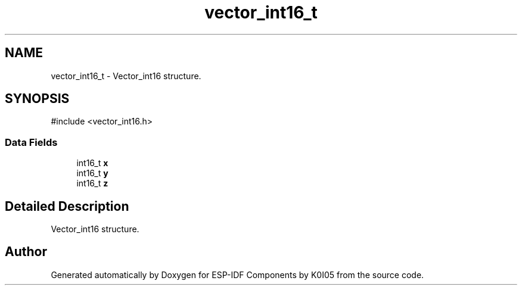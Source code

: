 .TH "vector_int16_t" 3 "ESP-IDF Components by K0I05" \" -*- nroff -*-
.ad l
.nh
.SH NAME
vector_int16_t \- Vector_int16 structure\&.  

.SH SYNOPSIS
.br
.PP
.PP
\fR#include <vector_int16\&.h>\fP
.SS "Data Fields"

.in +1c
.ti -1c
.RI "int16_t \fBx\fP"
.br
.ti -1c
.RI "int16_t \fBy\fP"
.br
.ti -1c
.RI "int16_t \fBz\fP"
.br
.in -1c
.SH "Detailed Description"
.PP 
Vector_int16 structure\&. 

.SH "Author"
.PP 
Generated automatically by Doxygen for ESP-IDF Components by K0I05 from the source code\&.
